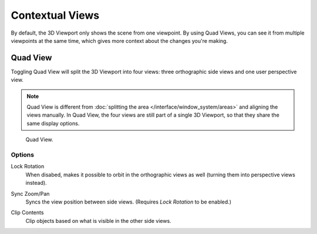 
****************
Contextual Views
****************

By default, the 3D Viewport only shows the scene from one viewpoint.
By using Quad Views, you can see it from multiple viewpoints at the same time,
which gives more context about the changes you're making.


.. _bpy.ops.screen.region_quadview:

Quad View
=========

.. reference::

   :Mode:      All modes
   :Menu:      :menuselection:`View --> Area --> Toggle Quad View`
   :Shortcut:  :kbd:`Ctrl-Alt-Q`

Toggling Quad View will split the 3D Viewport into four views:
three orthographic side views and one user perspective view.

.. note::

   Quad View is different from :doc:`splitting the area </interface/window_system/areas>`
   and aligning the views manually. In Quad View, the four views are still part of a single 3D Viewport,
   so that they share the same display options.

.. figure:: /images/editors_3dview_navigate_views_quad.png

   Quad View.


Options
-------

.. reference::

   :Mode:      All modes
   :Menu:      :menuselection:`Sidebar --> View --> Quad View`

.. _bpy.types.RegionView3D.lock_rotation:

Lock Rotation
   When disabed, makes it possible to orbit in the orthographic views as well
   (turning them into perspective views instead).

.. _bpy.types.RegionView3D.show_sync_view:

Sync Zoom/Pan
   Syncs the view position between side views. (Requires *Lock Rotation* to be enabled.)

.. _bpy.types.RegionView3D.use_box_clip:

Clip Contents
   Clip objects based on what is visible in the other side views. 
